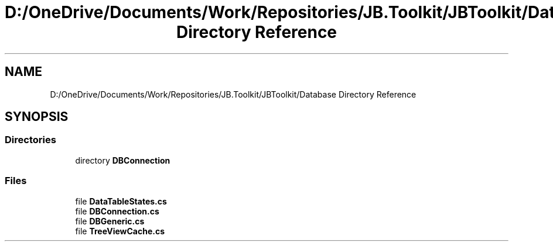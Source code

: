 .TH "D:/OneDrive/Documents/Work/Repositories/JB.Toolkit/JBToolkit/Database Directory Reference" 3 "Mon Aug 31 2020" "JB.Toolkit" \" -*- nroff -*-
.ad l
.nh
.SH NAME
D:/OneDrive/Documents/Work/Repositories/JB.Toolkit/JBToolkit/Database Directory Reference
.SH SYNOPSIS
.br
.PP
.SS "Directories"

.in +1c
.ti -1c
.RI "directory \fBDBConnection\fP"
.br
.in -1c
.SS "Files"

.in +1c
.ti -1c
.RI "file \fBDataTableStates\&.cs\fP"
.br
.ti -1c
.RI "file \fBDBConnection\&.cs\fP"
.br
.ti -1c
.RI "file \fBDBGeneric\&.cs\fP"
.br
.ti -1c
.RI "file \fBTreeViewCache\&.cs\fP"
.br
.in -1c
